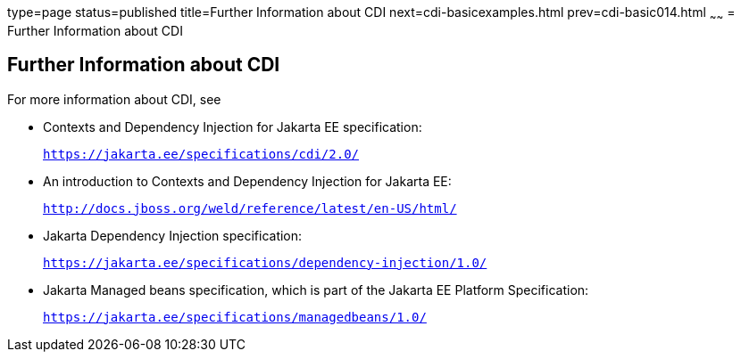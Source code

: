 type=page
status=published
title=Further Information about CDI
next=cdi-basicexamples.html
prev=cdi-basic014.html
~~~~~~
= Further Information about CDI


[[GIWEL]][[further-information-about-cdi]]

Further Information about CDI
-----------------------------

For more information about CDI, see

* Contexts and Dependency Injection for Jakarta EE specification:
+
`https://jakarta.ee/specifications/cdi/2.0/`
* An introduction to Contexts and Dependency Injection for Jakarta EE:
+
`http://docs.jboss.org/weld/reference/latest/en-US/html/`
* Jakarta Dependency Injection specification:
+
`https://jakarta.ee/specifications/dependency-injection/1.0/`
* Jakarta Managed beans specification, which is part of the Jakarta EE Platform Specification:
+
`https://jakarta.ee/specifications/managedbeans/1.0/`
